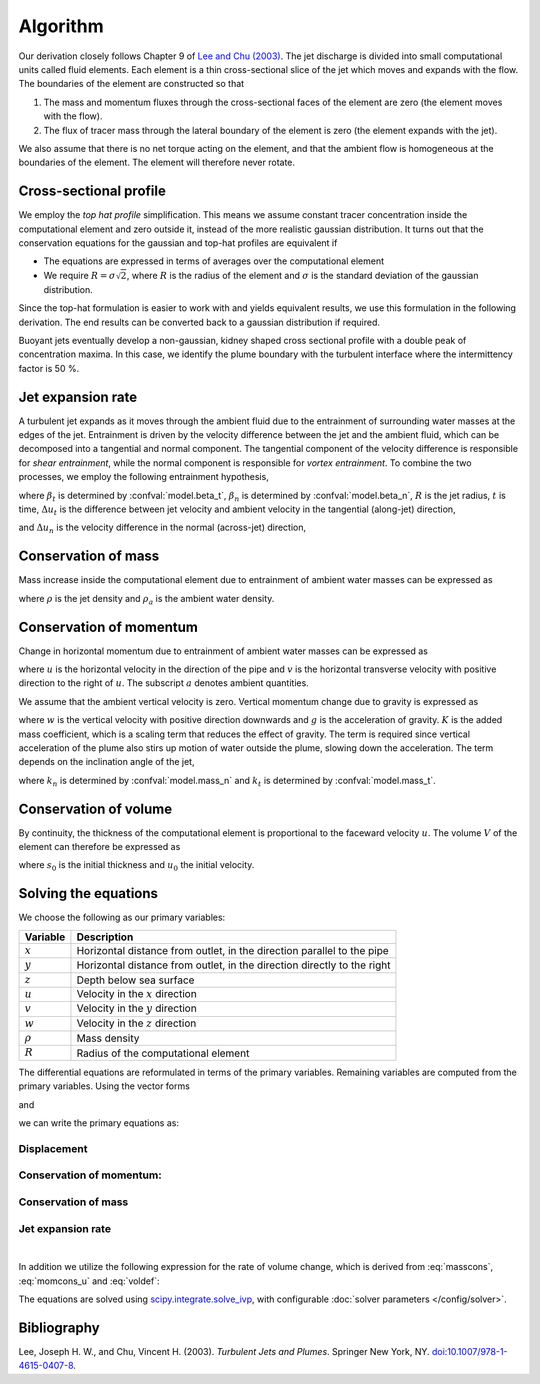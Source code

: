 ===================
Algorithm
===================

Our derivation closely follows Chapter 9 of |lee2003|_.
The jet discharge is divided into small computational units called fluid elements.
Each element is a thin cross-sectional slice of the jet which moves and expands
with the flow. The boundaries of the element are constructed so that

1.  The mass and momentum fluxes through the cross-sectional faces of the
    element are zero (the element moves with the flow).

2.  The flux of tracer mass through the lateral boundary of the
    element is zero (the element expands with the jet).

We also assume that there is no net torque acting on the element, and that the
ambient flow is homogeneous at the boundaries of the element. The element will
therefore never rotate.


Cross-sectional profile
=======================

We employ the *top hat profile* simplification. This
means we assume constant tracer concentration inside the computational element
and zero outside it, instead of the more realistic gaussian distribution.
It turns out that the conservation equations for the gaussian and top-hat
profiles are equivalent if

-   The equations are expressed in terms of averages over the computational
    element

-   We require :math:`R = \sigma \sqrt{2}`, where :math:`R` is the radius of
    the element and :math:`\sigma` is the standard deviation of the
    gaussian distribution.

Since the top-hat formulation is easier to work with and yields equivalent
results, we use this formulation in the following derivation. The
end results can be converted back to a gaussian distribution if required.

Buoyant jets eventually develop a non-gaussian, kidney shaped cross sectional
profile with a double peak of concentration maxima. In this case, we identify
the plume boundary with the turbulent interface where the intermittency factor
is 50 %.


Jet expansion rate
==================

A turbulent jet expands as it moves through the ambient fluid due to
the entrainment of surrounding water masses at the edges of the jet.
Entrainment is driven by the velocity difference between the jet and the
ambient fluid, which can be decomposed into a tangential and normal component.
The tangential component of the velocity difference is responsible for
*shear entrainment*, while the normal component is responsible for
*vortex entrainment*. To combine the two processes, we employ the
following entrainment hypothesis,

.. math ::
    :label: entrainment

    \frac{dR}{dt} = \beta_t \Delta u_t + \beta_n \Delta u_n,

where :math:`\beta_t` is determined by :confval:`model.beta_t`,
:math:`\beta_n` is determined by :confval:`model.beta_n`,
:math:`R` is the jet radius, :math:`t` is time, :math:`\Delta u_t`
is the difference between jet velocity and ambient velocity in the tangential
(along-jet) direction,

.. math ::
    :label: delta_t

    \Delta u_t = \left| \sqrt{u^2 + v^2 + w^2} - \frac{uu_a+vv_a}{\sqrt{u^2 + v^2 + w^2}} \right|,

and :math:`\Delta u_n` is the velocity difference in the normal (across-jet)
direction,

.. math ::
    :label: delta_n

    \Delta u_n = \sqrt{(u - u_a)^2 + (v - v_a)^2 + w^2 - \Delta u_t^2}.

Conservation of mass
====================

Mass increase inside the computational element due to entrainment of ambient
water masses can be expressed as

.. math ::
    :label: masscons

    \frac{d}{dt}(\rho V) = \rho_a \frac{dV}{dt},

where
:math:`\rho` is the jet density and
:math:`\rho_a` is the ambient water density.


Conservation of momentum
=========================

Change in horizontal momentum due to entrainment of ambient water masses can be
expressed as

.. math ::
    :label: momcons_u

    \frac{d}{dt}(\rho u V) = \rho_a u_a \frac{dV}{dt},

.. math ::
    :label: momcons_v

    \frac{d}{dt}(\rho v V) = \rho_a v_a \frac{dV}{dt},

where :math:`u` is the horizontal velocity in the direction of the pipe and
:math:`v` is the horizontal transverse velocity with positive direction to the
right of :math:`u`. The subscript :math:`a` denotes ambient quantities.

We assume that the ambient vertical velocity is zero. Vertical momentum change
due to gravity is expressed as

.. math ::
    :label: momcons_w

    \frac{d}{dt}(\rho w V) = V K (\rho - \rho_a) g,

where :math:`w` is the vertical velocity with positive direction downwards and
:math:`g` is the acceleration of gravity. :math:`K` is the added mass
coefficient, which is a scaling term that reduces the
effect of gravity. The term is required since vertical acceleration of the
plume also stirs up motion of water outside the plume, slowing down the
acceleration. The term depends on the inclination angle of the jet,

.. math ::
    :label: addmass

    K = \frac{1}{u^2 + v^2 + w^2}\left( \frac{u^2 + v^2}{1 + k_n} + \frac{w^2}{1 + k_t} \right),

where :math:`k_n` is determined by :confval:`model.mass_n`
and :math:`k_t` is determined by :confval:`model.mass_t`.

Conservation of volume
=======================

By continuity, the thickness of the computational element is
proportional to the faceward velocity :math:`u`. The volume :math:`V` of the
element can therefore be expressed as

.. math ::
    :label: voldef

    V = \frac{s_0}{u_0} u \pi R^2,

where :math:`s_0` is the initial thickness and :math:`u_0` the initial
velocity.

Solving the equations
======================

We choose the following as our primary variables:

==============  =============================================================
Variable        Description
==============  =============================================================
:math:`x`       Horizontal distance from outlet, in the direction parallel to
                the pipe
:math:`y`       Horizontal distance from outlet, in the direction directly to
                the right
:math:`z`       Depth below sea surface
:math:`u`       Velocity in the :math:`x` direction
:math:`v`       Velocity in the :math:`y` direction
:math:`w`       Velocity in the :math:`z` direction
:math:`\rho`     Mass density
:math:`R`       Radius of the computational element
==============  =============================================================

The differential equations are reformulated in terms of the primary variables.
Remaining variables are computed from the primary variables. Using the
vector forms

.. math ::
    :label: xvec

    \mathbf{x} = x\mathbf{i} + y\mathbf{j} + z\mathbf{k}

and

.. math ::
    :label: uvec

    \mathbf{u} = u\mathbf{i} + v\mathbf{j} + w\mathbf{k},

we can write the primary equations as:

Displacement
---------------

.. math ::
    :label: sol_displ

    \frac{d\mathbf{x}}{dt} = \mathbf{u}

Conservation of momentum:
--------------------------

.. math ::
    :label: sol_mom

    \frac{d\mathbf{u}}{dt} = \frac{1}{V} \frac{dV}{dt}  \frac{\rho_a}{\rho} (\mathbf{u}_a - \mathbf{u}) + \frac{1}{\rho} K (\rho - \rho_a) \mathbf{g}

Conservation of mass
------------------------

.. math ::
    :label: sol_mass

    \frac{d\rho}{dt} = \frac{1}{V} \frac{dV}{dt} (\rho_a - \rho)

Jet expansion rate
---------------------

.. math ::
    :label: sol_jet

    \frac{dR}{dt} = \beta_t \Delta u_t + \beta_n \Delta u_n

|

In addition we utilize the following expression for the rate of volume change,
which is derived from :eq:`masscons`, :eq:`momcons_u` and :eq:`voldef`:

.. math ::
    :label: sol_voldef

    \frac{1}{V}\frac{dV}{dt} = \frac{1}{R}\frac{dR}{dt}\frac{2 \rho u}{\rho u + \rho_a (u - u_a)}


The equations are solved using
`scipy.integrate.solve_ivp <https://docs.scipy.org/doc/scipy/reference/generated/scipy.integrate.solve_ivp.html>`_,
with configurable :doc:`solver parameters </config/solver>`.

Bibliography
===================

.. |lee2003| replace:: Lee and Chu (2003)
.. _lee2003: https://doi.org/10.1007/978-1-4615-0407-8

Lee, Joseph H. W., and Chu, Vincent H. (2003). *Turbulent Jets and Plumes*.
Springer New York, NY.
`doi:10.1007/978-1-4615-0407-8 <https://doi.org/10.1007/978-1-4615-0407-8>`_.
